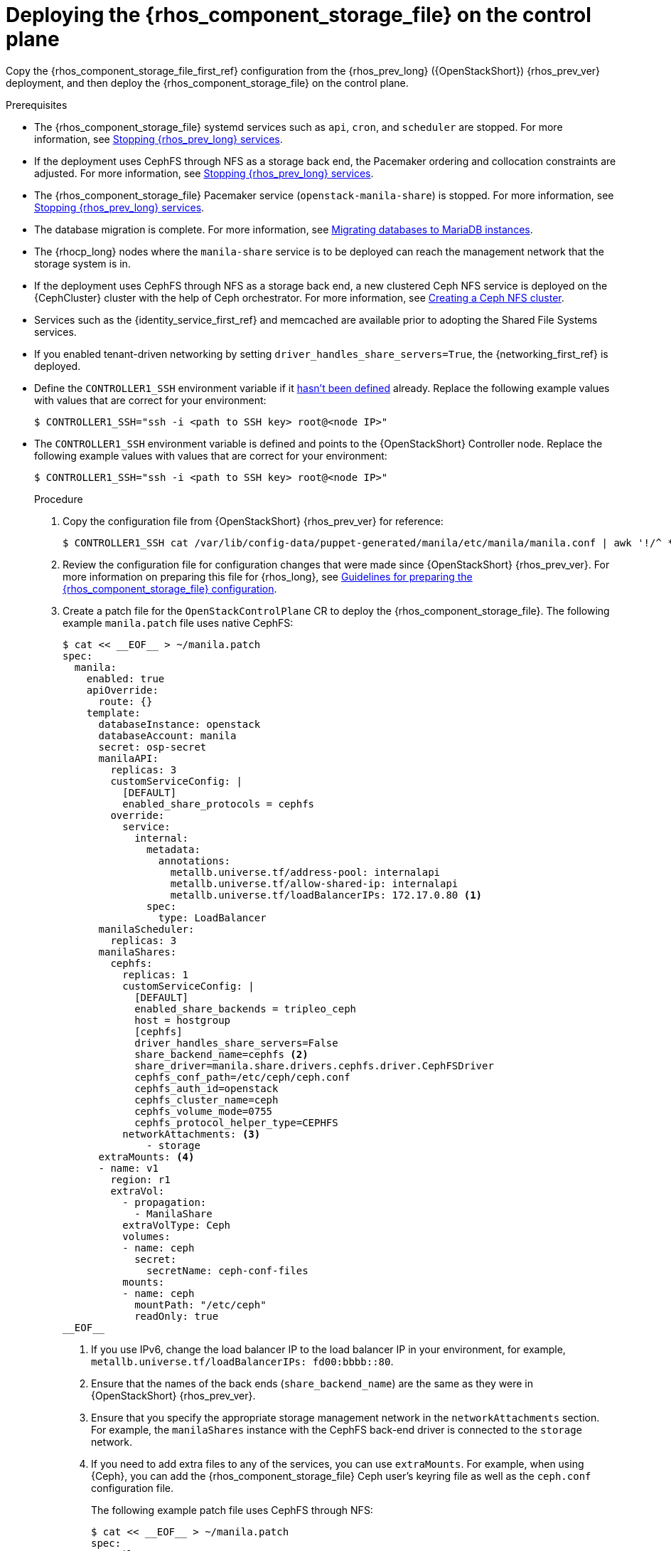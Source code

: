 :_mod-docs-content-type: PROCEDURE
[id="deploying-file-systems-service-control-plane_{context}"]

= Deploying the {rhos_component_storage_file} on the control plane

[role="_abstract"]
Copy the {rhos_component_storage_file_first_ref} configuration from the {rhos_prev_long} ({OpenStackShort}) {rhos_prev_ver} deployment, and then deploy the {rhos_component_storage_file} on the control plane.

.Prerequisites

* The {rhos_component_storage_file} systemd services such as `api`, `cron`, and `scheduler` are stopped. For more information, see xref:stopping-openstack-services_migrating-databases[Stopping {rhos_prev_long} services].
* If the deployment uses CephFS through NFS as a storage back end, the Pacemaker ordering and collocation constraints are adjusted. For more information, see xref:stopping-openstack-services_migrating-databases[Stopping {rhos_prev_long} services].
* The {rhos_component_storage_file} Pacemaker service (`openstack-manila-share`) is stopped. For more information, see xref:stopping-openstack-services_migrating-databases[Stopping {rhos_prev_long} services].
* The database migration is complete. For more information, see xref:migrating-databases-to-mariadb-instances_migrating-databases[Migrating databases to MariaDB instances].
* The {rhocp_long} nodes where the `manila-share` service is to be deployed can reach the management network that the storage system is in.
* If the deployment uses CephFS through NFS as a storage back end, a new clustered Ceph NFS service is deployed on the {CephCluster} cluster with the help
of Ceph orchestrator. For more information, see xref:creating-a-ceph-nfs-cluster_ceph-prerequisites[Creating a Ceph NFS cluster].
* Services such as the {identity_service_first_ref} and memcached are available prior to adopting the Shared File Systems services.
* If you enabled tenant-driven networking by setting `driver_handles_share_servers=True`, the {networking_first_ref} is deployed.
ifeval::["{build}" != "downstream"]
* Define the `CONTROLLER1_SSH` environment variable if it link:stop_openstack_services.md#variables[hasn't been
defined] already. Replace the following example values with values that are correct for your environment:
+
----
$ CONTROLLER1_SSH="ssh -i <path to SSH key> root@<node IP>"
----
+
endif::[]
ifeval::["{build}" != "upstream"]
* The `CONTROLLER1_SSH` environment variable is defined and points to the {OpenStackShort} Controller node. Replace the following example values with values that are correct for your environment:
+
----
$ CONTROLLER1_SSH="ssh -i <path to SSH key> root@<node IP>"
----
+
endif::[]

.Procedure

. Copy the configuration file from {OpenStackShort} {rhos_prev_ver} for reference:
+
----
$ CONTROLLER1_SSH cat /var/lib/config-data/puppet-generated/manila/etc/manila/manila.conf | awk '!/^ *#/ && NF' > ~/manila.conf
----

. Review the configuration file for configuration changes that were made since {OpenStackShort} {rhos_prev_ver}. For more information on preparing this file for {rhos_long}, see xref:preparing-the-shared-file-systems-service-configuration_adopting-shared-file-systems[Guidelines for preparing the {rhos_component_storage_file} configuration].
// - TODO link config diff tables for RHOSP 17.1 (Wallaby) to RHOSP 18 (Antelope) -

. Create a patch file for the `OpenStackControlPlane` CR to deploy the {rhos_component_storage_file}. The following example `manila.patch` file uses native CephFS:
+
----
$ cat << __EOF__ > ~/manila.patch
spec:
  manila:
    enabled: true
    apiOverride:
      route: {}
    template:
      databaseInstance: openstack
      databaseAccount: manila
      secret: osp-secret
      manilaAPI:
        replicas: 3
        customServiceConfig: |
          [DEFAULT]
          enabled_share_protocols = cephfs
        override:
          service:
            internal:
              metadata:
                annotations:
                  metallb.universe.tf/address-pool: internalapi
                  metallb.universe.tf/allow-shared-ip: internalapi
                  metallb.universe.tf/loadBalancerIPs: 172.17.0.80 <1>
              spec:
                type: LoadBalancer
      manilaScheduler:
        replicas: 3
      manilaShares:
        cephfs:
          replicas: 1
          customServiceConfig: |
            [DEFAULT]
            enabled_share_backends = tripleo_ceph
            host = hostgroup
            [cephfs]
            driver_handles_share_servers=False
            share_backend_name=cephfs <2>
            share_driver=manila.share.drivers.cephfs.driver.CephFSDriver
            cephfs_conf_path=/etc/ceph/ceph.conf
            cephfs_auth_id=openstack
            cephfs_cluster_name=ceph
            cephfs_volume_mode=0755
            cephfs_protocol_helper_type=CEPHFS
          networkAttachments: <3>
              - storage
      extraMounts: <4>
      - name: v1
        region: r1
        extraVol:
          - propagation:
            - ManilaShare
          extraVolType: Ceph
          volumes:
          - name: ceph
            secret:
              secretName: ceph-conf-files
          mounts:
          - name: ceph
            mountPath: "/etc/ceph"
            readOnly: true
__EOF__
----
+
<1> If you use IPv6, change the load balancer IP to the load balancer IP in your environment, for example, `metallb.universe.tf/loadBalancerIPs: fd00:bbbb::80`.
<2> Ensure that the names of the back ends (`share_backend_name`) are the same as they were in {OpenStackShort} {rhos_prev_ver}.
<3> Ensure that you specify the appropriate storage management network in the `networkAttachments` section. For example, the `manilaShares` instance with the CephFS back-end driver is connected to the `storage` network.
<4> If you need to add extra files to any of the services, you can use `extraMounts`. For example, when using {Ceph}, you can add the {rhos_component_storage_file} Ceph user's keyring file as well as the `ceph.conf` configuration file.
+
The following example patch file uses CephFS through NFS:
+
----
$ cat << __EOF__ > ~/manila.patch
spec:
  manila:
    enabled: true
    apiOverride:
      route: {}
    template:
      databaseInstance: openstack
      secret: osp-secret
      manilaAPI:
        replicas: 3
        customServiceConfig: |
          [DEFAULT]
          enabled_share_protocols = cephfs
        override:
          service:
            internal:
              metadata:
                annotations:
                  metallb.universe.tf/address-pool: internalapi
                  metallb.universe.tf/allow-shared-ip: internalapi
                  metallb.universe.tf/loadBalancerIPs: 172.17.0.80
              spec:
                type: LoadBalancer
      manilaScheduler:
        replicas: 3
      manilaShares:
        cephfs:
          replicas: 1
          customServiceConfig: |
            [DEFAULT]
            enabled_share_backends = cephfs
            host = hostgroup
            [cephfs]
            driver_handles_share_servers=False
            share_backend_name=tripleo_ceph
            share_driver=manila.share.drivers.cephfs.driver.CephFSDriver
            cephfs_conf_path=/etc/ceph/ceph.conf
            cephfs_auth_id=openstack
            cephfs_cluster_name=ceph
            cephfs_protocol_helper_type=NFS
            cephfs_nfs_cluster_id=cephfs
            cephfs_ganesha_server_ip=172.17.5.47
          networkAttachments:
              - storage
__EOF__
----
+
* Prior to adopting the `manilaShares` service for CephFS through NFS, ensure that you create a clustered Ceph NFS service. The name of the service must be `cephfs_nfs_cluster_id`. The `cephfs_nfs_cluster_id` option is set with the name of the NFS cluster created on {Ceph}.
* The `cephfs_ganesha_server_ip` option is preserved from the configuration on the {OpenStackShort} {rhos_prev_ver} environment.

. Patch the `OpenStackControlPlane` CR:
+
----
$ oc patch openstackcontrolplane openstack --type=merge --patch-file=~/<manila.patch>
----
+
* Replace `<manila.patch>` with the name of your patch file.

.Verification

. Inspect the resulting {rhos_component_storage_file} pods:
+
----
$ oc get pods -l service=manila
----

. Check that the Shared File Systems API service is registered in the {identity_service_first_ref}:
+
----
$ openstack service list | grep manila
----
+
----
$ openstack endpoint list | grep manila

| 1164c70045d34b959e889846f9959c0e | regionOne | manila       | share        | True    | internal  | http://manila-internal.openstack.svc:8786/v1/%(project_id)s        |
| 63e89296522d4b28a9af56586641590c | regionOne | manilav2     | sharev2      | True    | public    | https://manila-public-openstack.apps-crc.testing/v2                |
| af36c57adcdf4d50b10f484b616764cc | regionOne | manila       | share        | True    | public    | https://manila-public-openstack.apps-crc.testing/v1/%(project_id)s |
| d655b4390d7544a29ce4ea356cc2b547 | regionOne | manilav2     | sharev2      | True    | internal  | http://manila-internal.openstack.svc:8786/v2                       |
----

. Test the health of the service:
+
----
$ openstack share service list
$ openstack share pool list --detail
----

. Check existing workloads:
+
----
$ openstack share list
$ openstack share snapshot list
----
ifeval::["{build}" != "downstream"]
. You can create further resources:
+
----
$ openstack share create cephfs 10 --snapshot mysharesnap --name myshareclone
$ openstack share create nfs 10 --name mynfsshare
$ openstack share export location list mynfsshare
----
endif::[]
